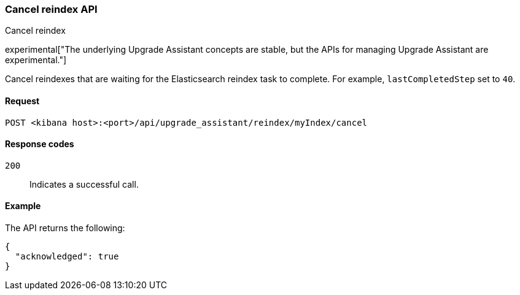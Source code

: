 [[cancel-reindex]]
=== Cancel reindex API
++++
<titleabbrev>Cancel reindex</titleabbrev>
++++

experimental["The underlying Upgrade Assistant concepts are stable, but the APIs for managing Upgrade Assistant are experimental."]

Cancel reindexes that are waiting for the Elasticsearch reindex task to complete. For example, `lastCompletedStep` set to `40`.

[[cancel-reindex-request]]
==== Request

`POST <kibana host>:<port>/api/upgrade_assistant/reindex/myIndex/cancel`

[[cancel-reindex-response-codes]]
==== Response codes

`200`::
  Indicates a successful call.

[[cancel-reindex-status-example]]
==== Example

The API returns the following:

[source,sh]
--------------------------------------------------
{
  "acknowledged": true
}
--------------------------------------------------
